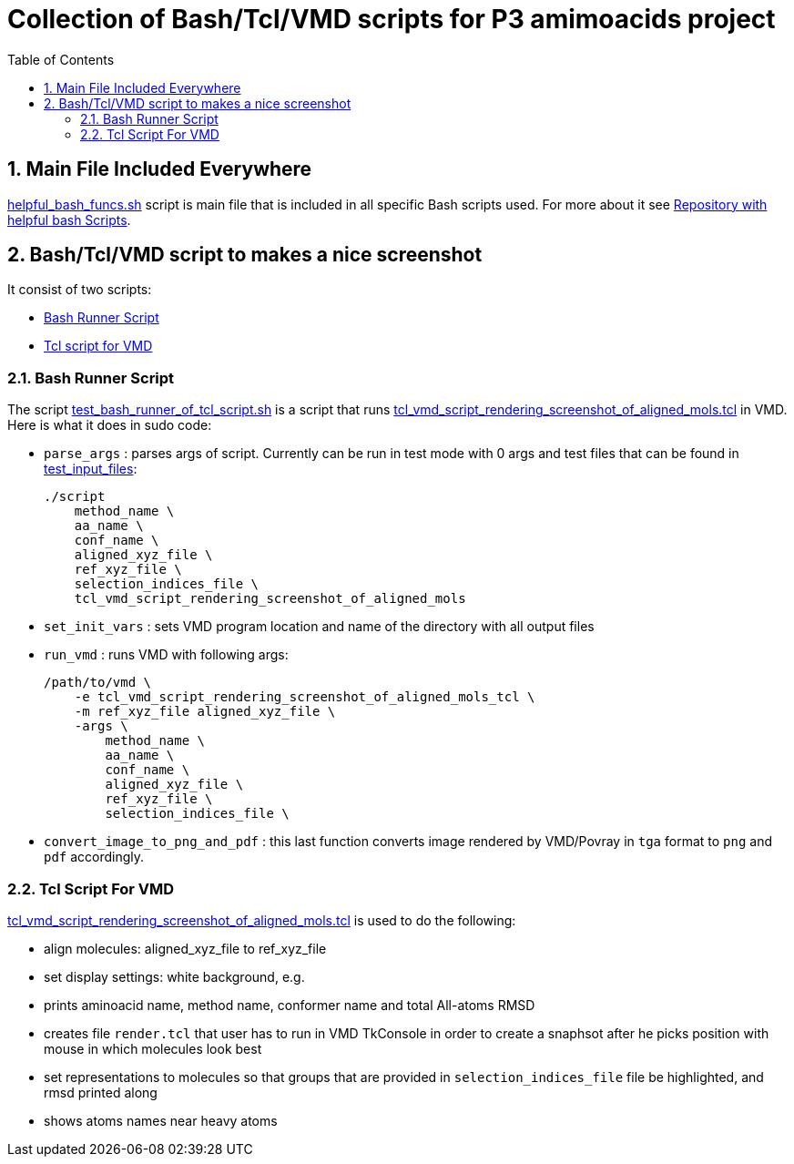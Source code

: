 = Collection of Bash/Tcl/VMD scripts for P3 amimoacids project
:experimental:
:toc:
:toclevels: 5
:toc-placement: preamble
:sectnums:
:helpful_bash_funcs_sh: link:./include_scripts/helpful_bash_funcs.sh[helpful_bash_funcs.sh]
:my_helpful_bash_scripts_repo: https://github.com/nikiforov-alexander/helpful-bash-scripts
:tcl_vmd_script_rendering_screenshot_of_aligned_mols_tcl: link:./vmd_tcl_script_to_align_and_screenhot/tcl_vmd_script_rendering_screenshot_of_aligned_mols.tcl[tcl_vmd_script_rendering_screenshot_of_aligned_mols.tcl]
:test_bash_runner_of_tcl_script: link:./vmd_tcl_script_to_align_and_screenhot/test_bash_runner_of_tcl_script.sh[test_bash_runner_of_tcl_script.sh]
:test_input_files: link:./vmd_tcl_script_to_align_and_screenhot/test_input_files[test_input_files]

toc::[]

== Main File Included Everywhere

{helpful_bash_funcs_sh} script is main file that is included in all specific 
Bash scripts used. For more about it see 
{my_helpful_bash_scripts_repo}[Repository with helpful bash Scripts].

== Bash/Tcl/VMD script to makes a nice screenshot

It consist of two scripts:

* <<bash_runner_script, Bash Runner Script>>
* <<tcl_vmd_script_that_makes_screenhot, Tcl script for VMD>>

[[bash_runner_script]]
=== Bash Runner Script

The script {test_bash_runner_of_tcl_script} is a script that 
runs {tcl_vmd_script_rendering_screenshot_of_aligned_mols_tcl} in VMD.
Here is what it does in sudo code:

* `parse_args` : parses args of script. Currently can be run in test mode with 0 args
and test files that can be found in {test_input_files}:
+
```
./script
    method_name \
    aa_name \
    conf_name \
    aligned_xyz_file \
    ref_xyz_file \
    selection_indices_file \
    tcl_vmd_script_rendering_screenshot_of_aligned_mols
```
* `set_init_vars` : sets VMD program location and name of the directory with
all output files
* `run_vmd` : runs VMD with following args:
+
```
/path/to/vmd \
    -e tcl_vmd_script_rendering_screenshot_of_aligned_mols_tcl \
    -m ref_xyz_file aligned_xyz_file \
    -args \ 
        method_name \
        aa_name \
        conf_name \
        aligned_xyz_file \
        ref_xyz_file \
        selection_indices_file \
```
* `convert_image_to_png_and_pdf` : this last function converts image rendered
by VMD/Povray in `tga` format to `png` and `pdf` accordingly.

[[tcl_vmd_script_that_makes_screenhot]]
=== Tcl Script For VMD

{tcl_vmd_script_rendering_screenshot_of_aligned_mols_tcl} is used to do the 
following:

* align molecules: aligned_xyz_file to ref_xyz_file
* set display settings: white background, e.g.
* prints aminoacid name, method name, conformer name and total All-atoms RMSD
* creates file `render.tcl` that user has to run in VMD TkConsole in 
order to create a snaphsot after he picks position with mouse in which
molecules look best
* set representations to molecules so that groups that are provided in
`selection_indices_file` file be highlighted, and rmsd printed along
* shows atoms names near heavy atoms

